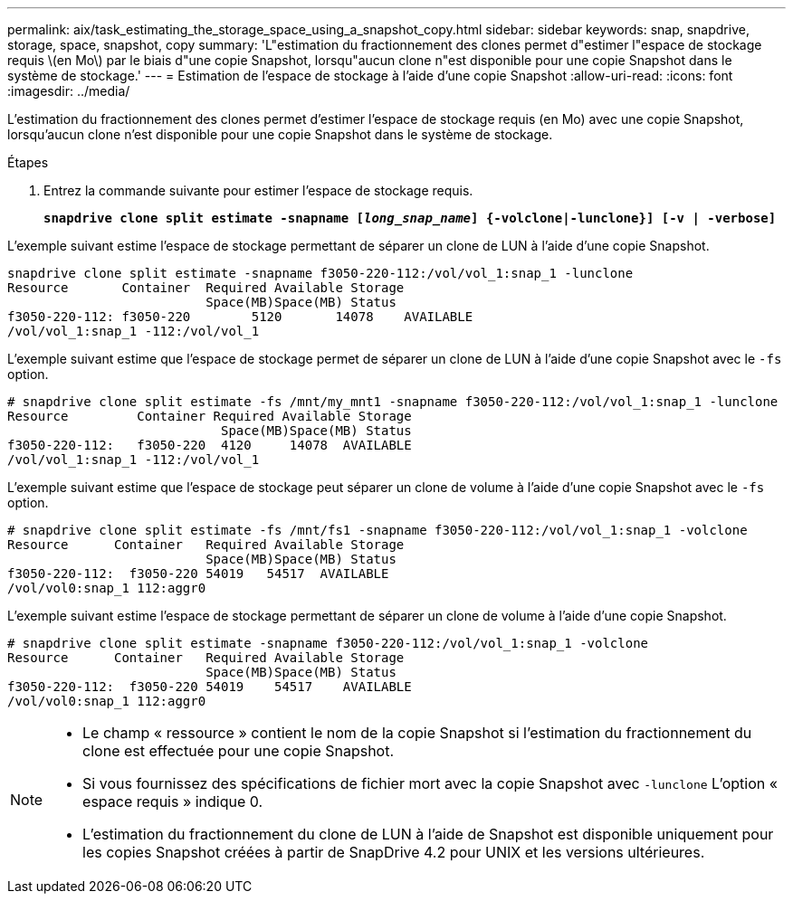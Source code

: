 ---
permalink: aix/task_estimating_the_storage_space_using_a_snapshot_copy.html 
sidebar: sidebar 
keywords: snap, snapdrive, storage, space, snapshot, copy 
summary: 'L"estimation du fractionnement des clones permet d"estimer l"espace de stockage requis \(en Mo\) par le biais d"une copie Snapshot, lorsqu"aucun clone n"est disponible pour une copie Snapshot dans le système de stockage.' 
---
= Estimation de l'espace de stockage à l'aide d'une copie Snapshot
:allow-uri-read: 
:icons: font
:imagesdir: ../media/


[role="lead"]
L'estimation du fractionnement des clones permet d'estimer l'espace de stockage requis (en Mo) avec une copie Snapshot, lorsqu'aucun clone n'est disponible pour une copie Snapshot dans le système de stockage.

.Étapes
. Entrez la commande suivante pour estimer l'espace de stockage requis.
+
`*snapdrive clone split estimate -snapname [_long_snap_name_] {-volclone|-lunclone}] [-v | -verbose]*`



L'exemple suivant estime l'espace de stockage permettant de séparer un clone de LUN à l'aide d'une copie Snapshot.

[listing]
----
snapdrive clone split estimate -snapname f3050-220-112:/vol/vol_1:snap_1 -lunclone
Resource       Container  Required Available Storage
                          Space(MB)Space(MB) Status
f3050-220-112: f3050-220 	5120	   14078    AVAILABLE
/vol/vol_1:snap_1 -112:/vol/vol_1
----
L'exemple suivant estime que l'espace de stockage permet de séparer un clone de LUN à l'aide d'une copie Snapshot avec le `-fs` option.

[listing]
----
# snapdrive clone split estimate -fs /mnt/my_mnt1 -snapname f3050-220-112:/vol/vol_1:snap_1 -lunclone
Resource         Container Required Available Storage
                            Space(MB)Space(MB) Status
f3050-220-112:   f3050-220  4120     14078  AVAILABLE
/vol/vol_1:snap_1 -112:/vol/vol_1
----
L'exemple suivant estime que l'espace de stockage peut séparer un clone de volume à l'aide d'une copie Snapshot avec le `-fs` option.

[listing]
----
# snapdrive clone split estimate -fs /mnt/fs1 -snapname f3050-220-112:/vol/vol_1:snap_1 -volclone
Resource      Container   Required Available Storage
                          Space(MB)Space(MB) Status
f3050-220-112:  f3050-220 54019   54517  AVAILABLE
/vol/vol0:snap_1 112:aggr0
----
L'exemple suivant estime l'espace de stockage permettant de séparer un clone de volume à l'aide d'une copie Snapshot.

[listing]
----
# snapdrive clone split estimate -snapname f3050-220-112:/vol/vol_1:snap_1 -volclone
Resource      Container   Required Available Storage
                          Space(MB)Space(MB) Status
f3050-220-112:  f3050-220 54019    54517    AVAILABLE
/vol/vol0:snap_1 112:aggr0
----
[NOTE]
====
* Le champ « ressource » contient le nom de la copie Snapshot si l'estimation du fractionnement du clone est effectuée pour une copie Snapshot.
* Si vous fournissez des spécifications de fichier mort avec la copie Snapshot avec `-lunclone` L'option « espace requis » indique 0.
* L'estimation du fractionnement du clone de LUN à l'aide de Snapshot est disponible uniquement pour les copies Snapshot créées à partir de SnapDrive 4.2 pour UNIX et les versions ultérieures.


====